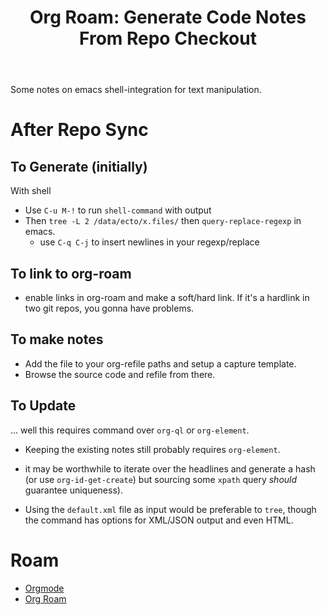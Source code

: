 :PROPERTIES:
:ID:       91890c4f-7c2a-4e0b-be80-1d32c9a109e9
:END:
#+TITLE: Org Roam: Generate Code Notes From Repo Checkout
#+CATEGORY: slips
#+TAGS:

Some notes on emacs shell-integration for text manipulation.

* After Repo Sync

** To Generate (initially)

With shell

+ Use =C-u M-!= to run =shell-command= with output
+ Then =tree -L 2 /data/ecto/x.files/= then =query-replace-regexp= in emacs.
  - use =C-q C-j= to insert newlines in your regexp/replace

** To link to org-roam

+ enable links in org-roam and make a soft/hard link. If it's a hardlink in two
  git repos, you gonna have problems.

** To make notes

+ Add the file to your org-refile paths and setup a capture template.
+ Browse the source code and refile from there.

** To Update

... well this requires command over =org-ql= or =org-element=.

+ Keeping the existing notes still probably requires =org-element=.
+ it may be worthwhile to iterate over the headlines and generate a hash (or use
  =org-id-get-create=) but sourcing some =xpath= query /should/ guarantee
  uniqueness).

+ Using the =default.xml= file as input would be preferable to =tree=, though
  the command has options for XML/JSON output and even HTML.

* Roam
+ [[id:33cee19d-b67b-429c-963b-29209d0982bc][Orgmode]]
+ [[id:48550bdf-c80f-474e-ad27-a5f96433e8f5][Org Roam]]
